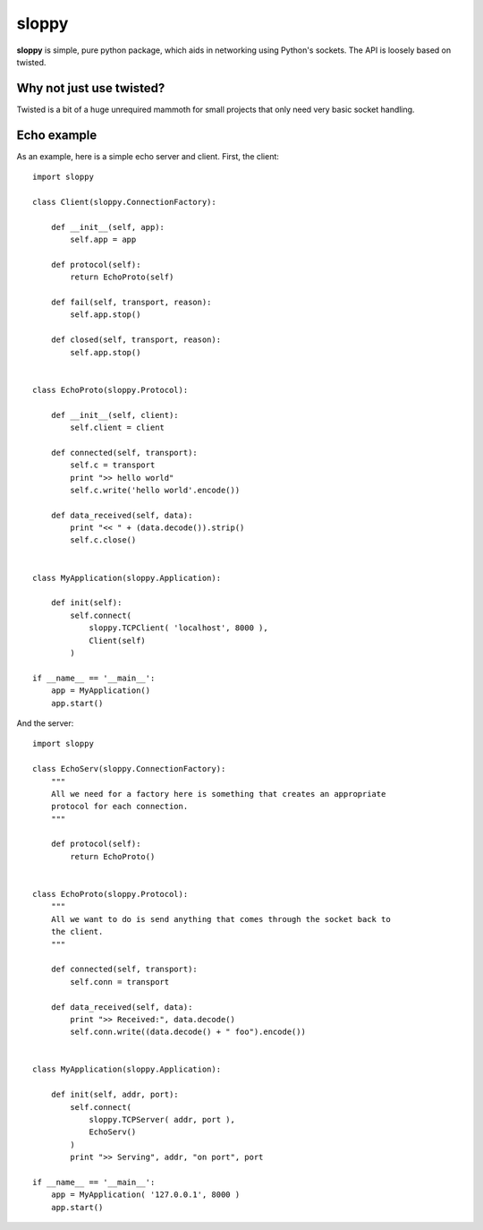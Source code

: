 --------
sloppy
--------

**sloppy** is simple, pure python package, which aids in networking using
Python's sockets. The API is loosely based on twisted.

=========================
Why not just use twisted?
=========================

Twisted is a bit of a huge unrequired mammoth for small projects that only need
very basic socket handling.

=============
Echo example
=============

As an example, here is a simple echo server and client. First, the client::

    import sloppy
    
    class Client(sloppy.ConnectionFactory):
        
        def __init__(self, app):
            self.app = app
        
        def protocol(self):
            return EchoProto(self)
        
        def fail(self, transport, reason):
            self.app.stop()
        
        def closed(self, transport, reason):
            self.app.stop()
        

    class EchoProto(sloppy.Protocol):
        
        def __init__(self, client):
            self.client = client
        
        def connected(self, transport):
            self.c = transport
            print ">> hello world"
            self.c.write('hello world'.encode())
        
        def data_received(self, data):
            print "<< " + (data.decode()).strip()
            self.c.close()


    class MyApplication(sloppy.Application):
        
        def init(self):
            self.connect(
                sloppy.TCPClient( 'localhost', 8000 ),
                Client(self)
            )

    if __name__ == '__main__':
        app = MyApplication()
        app.start()

And the server::

    import sloppy

    class EchoServ(sloppy.ConnectionFactory):
        """
        All we need for a factory here is something that creates an appropriate
        protocol for each connection.
        """
        
        def protocol(self):
            return EchoProto()
        

    class EchoProto(sloppy.Protocol):
        """
        All we want to do is send anything that comes through the socket back to
        the client.
        """
        
        def connected(self, transport):
            self.conn = transport
        
        def data_received(self, data):
            print ">> Received:", data.decode()
            self.conn.write((data.decode() + " foo").encode())


    class MyApplication(sloppy.Application):
        
        def init(self, addr, port):
            self.connect(
                sloppy.TCPServer( addr, port ),
                EchoServ()
            )
            print ">> Serving", addr, "on port", port

    if __name__ == '__main__':
        app = MyApplication( '127.0.0.1', 8000 )
        app.start()

